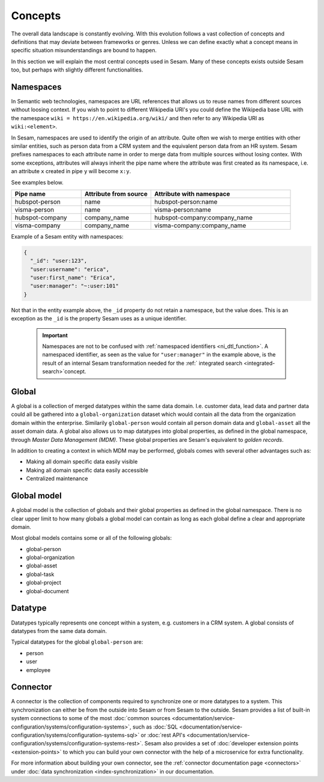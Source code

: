 Concepts
========
The overall data landscape is constantly evolving. With this evolution follows a vast collection of concepts and definitions that may deviate between frameworks or genres. 
Unless we can define exactly what a concept means in specific situation misunderstandings are bound to happen.

In this section we will explain the most central concepts used in Sesam. Many of these concepts exists outside Sesam too, but perhaps with slightly different functionalities. 

.. _whatis-namespaces:

Namespaces
----------
In Semantic web technologies, namespaces are URL references that allows us to reuse names from different sources without loosing context. If you wish to point to different Wikipedia URI's you could define the Wikipedia base URL with the namespace ``wiki = https://en.wikipedia.org/wiki/`` and then refer to any Wikipedia URI as ``wiki:<element>``.

In Sesam, namespaces are used to identify the origin of an attribute. Quite often we wish to merge entities with other similar entities, such as person data from a CRM system and the equivalent person data from an HR system. Sesam prefixes namespaces to each attribute name in order to merge data from multiple sources without losing contex. With some exceptions, attributes will always inherit the pipe name where the attribute was first created as its namespace, i.e. an attribute ``x`` created in pipe ``y`` will become ``x:y``. 

See examples below.

.. list-table::
   :widths: 25 25 50
   :header-rows: 1

   * - Pipe name
     - Attribute from source
     - Attribute with namespace
   * - hubspot-person
     - name
     - hubspot-person:name
   * - visma-person
     - name
     - visma-person:name
   * - hubspot-company
     - company_name
     - hubspot-company:company_name  
   * - visma-company
     - company_name
     - visma-company:company_name

Example of a Sesam entity with namespaces:

.. code-block:: json

  {
    "_id": "user:123",
    "user:username": "erica",
    "user:first_name": "Erica",
    "user:manager": "~:user:101"
  }

Not that in the entity example above, the ``_id`` property do not retain a namespace, but the value does. This is an exception as the ``_id`` is the property Sesam uses as a unique identifier. 

  .. important::

   Namespaces are not to be confused with :ref:`namespaced identifiers <ni_dtl_function>`. A namespaced identifier, as seen as the value for ``"user:manager"`` in the example above, is the result of an internal Sesam transformation needed for the :ref:` integrated search <integrated-search>`concept.  

.. _whatis-global:

Global
------

A global is a collection of merged datatypes within the same data domain. I.e. customer data, lead data and partner data could all be gathered into a ``global-organization`` dataset which would contain all the data from the organization domain within the enterprise. Similarily ``global-person`` would contain all person domain data and ``global-asset`` all the asset domain data. A global also allows us to map datatypes into global properties, as defined in the global namespace, through *Master Data Management (MDM)*. These global properties are Sesam's equivalent to *golden records*. 

In addition to creating a context in which MDM may be performed, globals comes with several other advantages such as: 

- Making all domain specific data easily visible
- Making all domain specific data easily accessible
- Centralized maintenance

.. _whatis-global-model:

Global model
------------

A global model is the collection of globals and their global properties as defined in the global namespace. There is no clear upper limit to how many globals a global model can contain as long as each global define a clear and appropriate domain.

Most global models contains some or all of the following globals:

- global-person
- global-organization
- global-asset
- global-task
- global-project
- global-document

.. _whatis-datatype:

Datatype
--------

Datatypes typically represents one concept within a system, e.g. customers in a CRM system. A global consists of datatypes from the same data domain.

Typical datatypes for the global ``global-person`` are:

- person
- user
- employee  

.. _whatis-connector:

Connector
---------

A connector is the collection of components required to synchronize one or more datatypes to a system. This synchronization can either be from the outside into Sesam or from Sesam to the outside. Sesam provides a list of built-in system connections to some of the most :doc:`common sources <documentation/service-configuration/systems/configuration-systems>`, such as :doc:`SQL <documentation/service-configuration/systems/configuration-systems-sql>` or :doc:`rest API's <documentation/service-configuration/systems/configuration-systems-rest>`. Sesam also provides a set of :doc:`developer extension points <extension-points>` to which you can build your own connector with the help of a microservice for extra functionality. 

For more information about building your own connector, see the :ref:`connector documentation page <connectors>` under :doc:`data synchronization <index-synchronization>` in our documentation.
